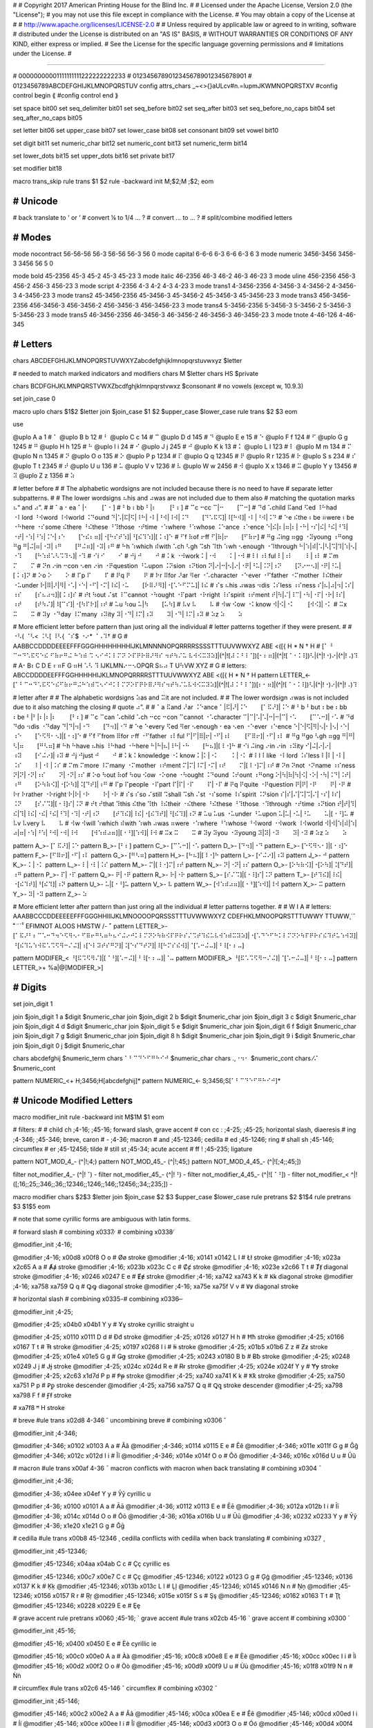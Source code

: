 #
#   Copyright 2017 American Printing House for the Blind Inc.
#
#   Licensed under the Apache License, Version 2.0 (the "License");
#   you may not use this file except in compliance with the License.
#   You may obtain a copy of the License at
#
#       http://www.apache.org/licenses/LICENSE-2.0
#
#   Unless required by applicable law or agreed to in writing, software
#   distributed under the License is distributed on an "AS IS" BASIS,
#   WITHOUT WARRANTIES OR CONDITIONS OF ANY KIND, either express or implied.
#   See the License for the specific language governing permissions and
#   limitations under the License.
#

################################################################################

#                   00000000001111111111222222222233
#                   01234567890123456789012345678901
#                   0123456789ABCDEFGHIJKLMNOPQRSTUV
config attrs_chars  _~<>{}aULcv#n.=lupmJKWMNOPQRSTXV
#config control begin ⟪
#config control end   ⟫

set space               bit00
set seq_delimiter       bit01
set seq_before          bit02
set seq_after           bit03
set seq_before_no_caps  bit04
set seq_after_no_caps   bit05

set letter              bit06
set upper_case          bit07
set lower_case          bit08
set consonant           bit09
set vowel               bit10

set digit               bit11
set numeric_char        bit12
set numeric_cont        bit13
set numeric_term        bit14

set lower_dots          bit15
set upper_dots          bit16
set private             bit17

set modifier            bit18


macro trans_skip
rule trans $1 $2
rule -backward init \M\;$2;\M \;$2;
eom


########################################
#   Unicode
########################################

#   back translate to ' or ’
#   convert ¼ to 1/4 ... ?
#   convert ... to … ?
#   split/combine modified letters


########################################
#   Modes
########################################

mode nocontract  56-56-56   56-3    56-56  56-3  56  0
mode capital     6-6-6      6-3     6-6    6-3   6   3
mode numeric     3456-3456  3456-3  3456   56    5   0

mode bold     45-2356        45-3        45-2        45-3        45-23        3
mode italic   46-2356        46-3        46-2        46-3        46-23        3
mode uline    456-2356       456-3       456-2       456-3       456-23       3
mode script   4-2356         4-3         4-2         4-3         4-23         3
mode trans1   4-3456-2356    4-3456-3    4-3456-2    4-3456-3    4-3456-23    3
mode trans2   45-3456-2356   45-3456-3   45-3456-2   45-3456-3   45-3456-23   3
mode trans3   456-3456-2356  456-3456-3  456-3456-2  456-3456-3  456-3456-23  3
mode trans4   5-3456-2356    5-3456-3    5-3456-2    5-3456-3    5-3456-23    3
mode trans5   46-3456-2356   46-3456-3   46-3456-2   46-3456-3   46-3456-23   3
mode tnote    4-46-126       4-46-345


########################################
#   Letters
########################################

chars ABCDEFGHIJKLMNOPQRSTUVWXYZabcdefghijklmnopqrstuvwxyz $letter

#   needed to match marked indicators and modifiers
chars \M $letter
chars \H\S $private

chars BCDFGHJKLMNPQRSTVWXZbcdfghjklmnpqrstvwxz $consonant  # no vowels (except w, 10.9.3)

set join_case 0

macro uplo
chars $1$2 $letter
join $join_case $1 $2 $upper_case $lower_case
rule trans $2 $3
eom

use

@uplo A a 1       # ⠁
@uplo B b 12      # ⠃
@uplo C c 14      # ⠉
@uplo D d 145     # ⠙
@uplo E e 15      # ⠑
@uplo F f 124     # ⠋
@uplo G g 1245    # ⠛
@uplo H h 125     # ⠓
@uplo I i 24      # ⠊
@uplo J j 245     # ⠚
@uplo K k 13      # ⠅
@uplo L l 123     # ⠇
@uplo M m 134     # ⠍
@uplo N n 1345    # ⠝
@uplo O o 135     # ⠕
@uplo P p 1234    # ⠏
@uplo Q q 12345   # ⠟
@uplo R r 1235    # ⠗
@uplo S s 234     # ⠎
@uplo T t 2345    # ⠞
@uplo U u 136     # ⠥
@uplo V v 1236    # ⠧
@uplo W w 2456    # ⠺
@uplo X x 1346    # ⠭
@uplo Y y 13456   # ⠽
@uplo Z z 1356    # ⠵

#   letter before
#
#   The alphabetic wordsigns are not included because there is no need to have
#   separate letter subpatterns.
#
#   The lower wordsigns ⠦his and ⠴was are not included due to them also
#   matching the quotation marks ⠦“ and ⠴”.
#
#   ⠁a   ⠂ea   ⠁|⠂⠀⠀⠀[⠁⠂]
#   ⠃b   ⠆bb   ⠃|⠆⠀⠀⠀[⠃⠆]
#   ⠉c   ⠒cc   ⠉|⠒⠀⠀⠀[⠉⠒]
#   ⠙d   ⠡child ⠯and ⠫ed ⠸⠓had ⠐⠇lord ⠘⠺word ⠸⠺world ⠨⠙ound   ⠙|⠡|⠯|⠫|⠸⠓|⠐⠇|⠘⠺|⠸⠺|⠨⠙⠀⠀⠀[⠙⠡⠯⠫]|⠸[⠓⠺]|⠐⠇|⠘⠺|⠨⠙
#   ⠑e   ⠮the ⠆be ⠶were ⠆be ⠐⠓here ⠐⠎some ⠮there ⠘⠮these ⠘⠹those ⠐⠞time ⠐⠱where ⠘⠱whose ⠨⠑ance ⠰⠑ence   ⠑|⠮|⠆|⠶|⠆|⠐⠓|⠐⠎|⠮|⠘⠮|⠘⠹|⠐⠞|⠐⠱|⠘⠱|⠨⠑|⠰⠑⠀⠀⠀[⠑⠮⠆⠶]|⠐[⠓⠎⠞⠱]|⠘[⠮⠹⠱]|[⠨⠰]⠑
#   ⠋f   ⠷of ⠖ff   ⠋|⠷|⠖⠀⠀⠀[⠋⠷⠖]
#   ⠛g   ⠬ing ⠶gg ⠐⠽young ⠰⠛ong   ⠛g   ⠛|⠬|⠶|⠐⠽|⠰⠛⠀⠀⠀[⠛⠬⠶]|⠐⠽|⠰⠛
#   ⠓h   ⠱which ⠾with ⠡ch ⠣gh ⠩sh ⠹th ⠱wh ⠢enough ⠐⠹through   ⠓|⠱|⠾|⠡|⠣|⠩|⠹|⠱|⠢|⠐⠹⠀⠀⠀[⠓⠱⠾⠡⠣⠩⠹⠢]|⠐⠹
#   ⠊i   ⠊⠀⠀⠀⠊
#   ⠚j   ⠚⠀⠀⠀⠚
#   ⠅k   ⠐⠺work   ⠅|⠐⠺⠀⠀⠀⠅|⠐⠺
#   ⠇l   ⠰⠇ful   ⠇|⠰⠇⠀⠀⠀⠇|⠰⠇
#   ⠍m   ⠍⠀⠀⠀⠍
#   ⠝n   ⠔in ⠒con ⠢en ⠔in ⠐⠟question ⠘⠥upon ⠨⠝sion ⠰⠝tion   ⠝|⠔|⠒|⠢|⠔|⠐⠟|⠘⠥|⠨⠝|⠰⠝⠀⠀⠀[⠝⠔⠒⠢]|⠐⠟|⠘⠥|[⠨⠰]⠝
#   ⠕o   ⠕⠀⠀⠀⠕
#   ⠏p   ⠏⠀⠀⠀⠏
#   ⠟q   ⠟⠀⠀⠀⠟
#   ⠗r   ⠿for ⠜ar ⠻er ⠐⠡character ⠐⠑ever ⠐⠋father ⠐⠍mother ⠸⠮their ⠐⠥under   ⠗|⠿|⠜|⠻|⠐⠡|⠐⠑|⠐⠋|⠐⠍|⠸⠮|⠐⠥⠀⠀⠀[⠗⠿⠜⠻]|⠐[⠡⠑⠋⠍⠥]|⠸⠮
#   ⠎s   ⠦his ⠴was ⠲dis ⠨⠎less ⠰⠎ness   ⠎|⠦|⠴|⠲|⠨⠎|⠰⠎⠀⠀⠀[⠎⠦⠴⠲]|[⠨⠰]⠎
#   ⠞t   ⠳out ⠌st ⠸⠉cannot ⠐⠳ought ⠐⠏part ⠐⠗right ⠸⠎spirit ⠰⠞ment   ⠞|⠳|⠌|⠸⠉|⠐⠳|⠐⠏|⠐⠗|⠸⠎|⠰⠞⠀⠀⠀[⠞⠳⠌]|⠸[⠉⠎]|⠐[⠳⠏⠗]|⠰⠞
#   ⠥u   ⠳ou   ⠥|⠳⠀⠀⠀[⠥⠳]
#   ⠧v   ⠧⠀⠀⠀⠧
#   ⠺w   ⠪ow ⠐⠅know   ⠺|⠪|⠐⠅⠀⠀⠀[⠺⠪]|⠐⠅
#   ⠭x   ⠭⠀⠀⠀⠭
#   ⠽y   ⠐⠙day ⠸⠍many ⠰⠽ity   ⠽|⠐⠙|⠸⠍|⠰⠽⠀⠀⠀⠽|⠐⠙|⠸⠍|⠰⠽
#   ⠵z   ⠵⠀⠀⠀⠵

#   More efficient letter before pattern than just oring all the individual
#   letter patterns together if they were present.
#
#   ⠐⠣( ⠈⠣< ⠨⠣[ ⠸⠣{ ⠈⠎$ ⠐⠔* ⠈⠠⠹†
#                                                                                G
#    AABBCCDDDDEEEEFFFGGGHHHHHHHHIJKLMNNNNOPQRRRRSSSSTTTUUVWWXYZ               ABE       <([{  H     * N     † H
#   [⠁ ⠃ ⠉⠒⠙⠡⠯⠫⠑⠮  ⠋⠷⠖⠛⠬ ⠓⠱⠾  ⠩ ⠢⠊⠚⠅⠇⠍⠝   ⠕⠏⠟⠗⠿⠜⠻⠎  ⠲⠞⠳⠌⠥ ⠧⠺⠪⠭⠽⠵]|(^|![⠼⠨⠘⠸⠈])[⠂⠆⠶]|(^|![⠈⠐⠨⠸])⠣|(^|!⠐)⠔|(^|!⠠)⠹
#    A⠂B⠆C D   E ⠆⠶F  G ⠶H  ⠡⠣ ⠹ IJKLMN⠔⠒⠢OPQR   S⠦⠴ T  U⠳VW XYZ
#                                                                                  G
#   letters:         ABCCDDDDEEFFFGGHHHHHIJKLMNOPQRRRRSTTTUUVWWXYZ               ABE       <([{  H     * N     † H
pattern LETTER_<-   [⠁⠃⠉⠒⠙⠡⠯⠫⠑⠮⠋⠷⠖⠛⠬⠓⠱⠾⠩⠢⠊⠚⠅⠇⠍⠝⠕⠏⠟⠗⠿⠜⠻⠎⠲⠞⠳⠌⠥⠧⠺⠪⠭⠽⠵]|(^|![⠼⠨⠘⠸⠈])[⠆⠂⠶]|(^|![⠈⠐⠨⠸])⠣|(^|!⠐)⠔|(^|!⠠)⠹


#   letter after
#
#   The alphabetic wordsigns ⠵as and ⠭it are not included.
#
#   The lower wordsign ⠴was is not included due to it also matching the closing
#   quote ⠴”.
#
#   ⠁a   ⠯and ⠜ar ⠨⠑ance   ⠁|⠯|⠜|⠨⠑⠀⠀⠀[⠁⠯⠜]|⠨⠑
#   ⠃b   ⠃but ⠆be ⠆bb ⠆be   ⠃|⠃|⠆|⠆|⠆⠀⠀⠀[⠃⠆]
#   ⠉c   ⠉can ⠡child ⠡ch ⠒cc ⠒con ⠉cannot ⠐⠡character   ⠉|⠉|⠡|⠡|⠒|⠒|⠉|⠐⠡⠀⠀⠀[⠉⠡⠒]|⠐⠡
#   ⠙d   ⠙do ⠲dis ⠐⠙day   ⠙|⠙|⠲|⠐⠙⠀⠀⠀[⠙⠲]|⠐⠙
#   ⠑e   ⠑every ⠫ed ⠻er ⠢enough ⠂ea ⠢en ⠐⠑ever ⠰⠑ence   ⠑|⠑|⠫|⠻|⠢|⠂|⠢|⠐⠑|⠰⠑⠀⠀⠀[⠑⠫⠻⠂⠢]|[⠐⠰]⠑
#   ⠋f   ⠋from ⠿for ⠖ff ⠐⠋father ⠰⠇ful   ⠋|⠋|⠿|⠖|⠐⠋|⠰⠇⠀⠀⠀[⠋⠿⠖]|⠐⠋|⠰⠇
#   ⠛g   ⠛go ⠣gh ⠶gg   ⠛|⠛|⠣|⠶⠀⠀⠀[⠛⠣⠶]
#   ⠓h   ⠓have ⠦his ⠸⠓had ⠐⠓here   ⠓|⠓|⠦|⠸⠓|⠐⠓⠀⠀⠀[⠓⠦]|[⠸⠐]⠓
#   ⠊i   ⠬ing ⠔in ⠔in ⠰⠽ity   ⠊|⠬|⠔|⠔|⠰⠽⠀⠀⠀[⠊⠬⠔]|⠰⠽
#   ⠚j   ⠚just   ⠚⠀⠀⠀⠚
#   ⠅k   ⠅knowledge ⠐⠅know   ⠅|⠅|⠐⠅⠀⠀⠀⠅|⠐⠅
#   ⠇l   ⠇like ⠐⠇lord ⠨⠎less   ⠇|⠇|⠐⠇|⠨⠎⠀⠀⠀⠇|⠐⠇|⠨⠎
#   ⠍m   ⠍more ⠸⠍many ⠐⠍mother ⠰⠞ment   ⠍|⠍|⠸⠍|⠐⠍|⠰⠞⠀⠀⠀⠍|[⠸⠐]⠍|⠰⠞
#   ⠝n   ⠝not ⠐⠝name ⠰⠎ness   ⠝|⠝|⠐⠝|⠰⠎⠀⠀⠀⠝|⠐⠝|⠰⠎
#   ⠕o   ⠳out ⠷of ⠳ou ⠪ow ⠐⠕one ⠐⠳ought ⠨⠙ound ⠨⠞ount ⠰⠛ong   ⠕|⠳|⠷|⠳|⠪|⠐⠕|⠐⠳|⠨⠙|⠨⠞|⠰⠛⠀⠀⠀[⠕⠳⠷⠪]|⠐[⠕⠳]|⠨[⠙⠞]|⠰⠛
#   ⠏p   ⠏people ⠐⠏part   ⠏|⠏|⠐⠏⠀⠀⠀⠏|⠐⠏
#   ⠟q   ⠟quite ⠐⠟question   ⠟|⠟|⠐⠟⠀⠀⠀⠟|⠐⠟
#   ⠗r   ⠗rather ⠐⠗right   ⠗|⠗|⠐⠗⠀⠀⠀⠗|⠐⠗
#   ⠎s   ⠎so ⠌still ⠩shall ⠩sh ⠌st ⠐⠎some ⠸⠎spirit ⠨⠝sion   ⠎|⠎|⠌|⠩|⠩|⠌|⠐⠎|⠸⠎|⠨⠝⠀⠀⠀[⠎⠌⠩]|[⠐⠸]⠎|⠨⠝
#   ⠞t   ⠞that ⠹this ⠮the ⠹th ⠸⠮their ⠐⠮there ⠘⠮these ⠘⠹those ⠐⠹through ⠐⠞time ⠰⠝tion   ⠞|⠞|⠹|⠮|⠹|⠸⠮|⠐⠮|⠘⠮|⠘⠹|⠐⠹|⠐⠞|⠰⠝⠀⠀⠀[⠞⠹⠮]|⠸⠮|⠐[⠮⠹⠞]|⠘[⠮⠹]|⠰⠝
#   ⠥u   ⠥us ⠐⠥under ⠘⠥upon   ⠥|⠥|⠐⠥|⠘⠥⠀⠀⠀⠥|[⠐⠘]⠥
#   ⠧v   ⠧very   ⠧⠀⠀⠀⠧
#   ⠺w   ⠺will  ⠱which  ⠾with ⠱wh ⠴was ⠶were ⠐⠱where ⠘⠱whose ⠘⠺word ⠐⠺work ⠸⠺world   ⠺|⠺|⠱|⠾|⠱|⠴|⠶|⠐⠱|⠘⠱|⠘⠺|⠐⠺|⠸⠺⠀⠀⠀[⠺⠱⠾⠴⠶]|[⠐⠘][⠱⠺]|⠸⠺
#   ⠭x   ⠭⠀⠀⠀⠭
#   ⠽y   ⠽you ⠐⠽young   ⠽|⠽|⠐⠽⠀⠀⠀⠽|⠐⠽
#   ⠵z   ⠵⠀⠀⠀⠵

pattern A_>-   [⠁⠯⠜]|⠨⠑
pattern B_>-   [⠃⠆]
pattern C_>-   [⠉⠡⠒]|⠐⠡
pattern D_>-   [⠙⠲]|⠐⠙
pattern E_>-   [⠑⠫⠻⠢⠂]|[⠐⠰]⠑
pattern F_>-   [⠋⠿⠖]|⠐⠋|⠰⠇
pattern G_>-   [⠛⠣⠶]
pattern H_>-   [⠓⠦]|[⠸⠐]⠓
pattern I_>-   [⠊⠬⠔]|⠰⠽
pattern J_>-   ⠚
pattern K_>-   ⠅|⠐⠅
pattern L_>-   ⠇|⠐⠇|⠨⠎
pattern M_>-   ⠍|[⠸⠐]⠍|⠰⠞
pattern N_>-   ⠝|⠐⠝|⠰⠎
pattern O_>-   [⠕⠳⠷⠪]|⠐[⠕⠳]|⠨[⠙⠞]|⠰⠛
pattern P_>-   ⠏|⠐⠏
pattern Q_>-   ⠟|⠐⠟
pattern R_>-   ⠗|⠐⠗
pattern S_>-   [⠎⠌⠩]|[⠐⠸]⠎|⠨⠝
pattern T_>-   [⠞⠹⠮]|⠸⠮|⠐[⠮⠹⠞]|⠘[⠮⠹]|⠰⠝
pattern U_>-   ⠥|[⠐⠘]⠥
pattern V_>-   ⠧
pattern W_>-   [⠺⠱⠾⠴⠶]|[⠐⠘][⠱⠺]|⠸⠺
pattern X_>-   ⠭
pattern Y_>-   ⠽|⠐⠽
pattern Z_>-   ⠵

#   More efficient letter after pattern than just oring all the individual
#   letter patterns together.
#
#                                      W                            I A
#   letters:       AAABBCCCDDEEEEEFFFGGGHHIIIJKLMNOOOOPQRSSSTTTUVWWWXYZ    CDEFHKLMNOOPQRSTTTUWWY    TTUWW¸`ˆ ̊˜¨´̌̌ˇ    EFIMNOT    ALOOS    HMSTW    /- ̆¯
pattern LETTER_>- [⠁⠯⠜⠃⠆⠉⠡⠒⠙⠲⠑⠫⠻⠢⠂⠋⠿⠖⠛⠣⠶⠓⠦⠊⠬⠔⠚⠅⠇⠍⠝⠕⠳⠷⠪⠏⠟⠗⠎⠌⠩⠞⠹⠮⠥⠧⠺⠱⠾⠭⠽⠵]|⠐[⠡⠙⠑⠋⠓⠅⠇⠍⠝⠕⠳⠏⠟⠗⠎⠮⠹⠞⠥⠱⠺⠽]|⠘[⠮⠹⠥⠱⠺⠯⠡⠩⠫⠻⠒⠌⠬]|⠰[⠑⠇⠽⠞⠎⠛⠝]|⠨[⠑⠎⠙⠞⠝]|⠸[⠓⠍⠎⠮⠺]|⠈[⠡⠒⠬⠤]|⠘⠸[⠂⠆⠤]

pattern MODIFER_< ⠘[⠯⠩⠫⠻⠌]|[⠈⠘][⠡⠒⠬]|⠘⠸[⠂⠆⠤]|⠈⠤
pattern MODIFER_> ⠘[⠯⠡⠩⠫⠻⠒⠌⠬]|⠈[⠡⠒⠬⠤]|⠘⠸[⠂⠆⠤]
pattern LETTER_>+ %a|@[MODIFER_>]


########################################
#   Digits
########################################

set join_digit  1

join $join_digit 1 a $digit $numeric_char
join $join_digit 2 b $digit $numeric_char
join $join_digit 3 c $digit $numeric_char
join $join_digit 4 d $digit $numeric_char
join $join_digit 5 e $digit $numeric_char
join $join_digit 6 f $digit $numeric_char
join $join_digit 7 g $digit $numeric_char
join $join_digit 8 h $digit $numeric_char
join $join_digit 9 i $digit $numeric_char
join $join_digit 0 j $digit $numeric_char

chars abcdefghij $numeric_term
chars ⠁⠃⠉⠙⠑⠋⠛⠓⠊⠚ $numeric_char
chars .,⠐⠲⠂ $numeric_cont
chars ⁄⠌ $numeric_cont

pattern NUMERIC_<+   \H\;3456;\H[abcdefghij]*
pattern NUMERIC_<-   \S\;3456;\S[⠁⠃⠉⠙⠑⠋⠛⠓⠊⠚]*


########################################
#   Unicode Modified Letters
########################################

macro modifier_init
rule -backward init \M$1\M $1
eom

#   filters:
#
#   child ch   \;4-16; \;45-16;     forward slash, grave accent
#   con cc :   \;4-25; \;45-25;     horizontal slash, diaeresis
#   ing        \;4-346; \;45-346;   breve, caron
#   -          \;4-36;              macron
#   and        \;45-12346;          cedilla
#   ed         \;45-1246;           ring
#   shall sh   \;45-146;            circumflex
#   er         \;45-12456;          tilde
#   still st   \;45-34;             acute accent
#   ff !       \;45-235;            ligature

pattern NOT_MOD_4_-      (^|!\;4;)
pattern NOT_MOD_45_-     (^|!\;45;)
pattern NOT_MOD_4_45_-   (^|![\;4;\;45;])

filter not_modifier_4_-      (^|!⠈)      -
filter not_modifier_45_-     (^|!⠘)      -
filter not_modifier_4_45_-   (^|![⠈⠘])   -
filter not_modifier_<        ^|!([\;16;\;25;\;346;\;36;\;12346;\;1246;\;146;\;12456;\;34;\;235;])   -

macro modifier
chars $2$3 $letter
join $join_case $2 $3 $upper_case $lower_case
rule pretrans $2 $1$4
rule pretrans $3 $1$5
eom

#   note that some cyrillic forms are ambiguous with latin forms.

# forward slash
# combining \x0337   ̷
# combining \x0338   ̸

@modifier_init \;4-16;

@modifier \;4-16;      \x00d8 \x00f8 O o  # Øø   stroke
@modifier \;4-16;      \x0141 \x0142 L l  # Łł   stroke
@modifier \;4-16;      \x023a \x2c65 A a  # Ⱥⱥ   stroke
@modifier \;4-16;      \x023b \x023c C c  # Ȼȼ   stroke
@modifier \;4-16;      \x023e \x2c66 T t  # Ⱦⱦ   diagonal stroke
@modifier \;4-16;      \x0246 \x0247 E e  # Ɇɇ   stroke
@modifier \;4-16;      \xa742 \xa743 K k  # Ꝃꝃ   diagonal stroke
@modifier \;4-16;      \xa758 \xa759 Q q  # Ꝙꝙ   diagonal stroke
@modifier \;4-16;      \xa75e \xa75f V v  # Ꝟꝟ   diagonal stroke

# horizontal slash
# combining \x0335   ̵
# combining \x0336   ̶

@modifier_init \;4-25;

@modifier \;4-25;      \x04b0 \x04b1 Y y  # Ұұ   stroke   cyrillic straight u

@modifier \;4-25;      \x0110 \x0111 D d  # Đđ   stroke
@modifier \;4-25;      \x0126 \x0127 H h  # Ħħ   stroke
@modifier \;4-25;      \x0166 \x0167 T t  # Ŧŧ   stroke
@modifier \;4-25;      \x0197 \x0268 I i  # Ɨɨ   stroke
@modifier \;4-25;      \x01b5 \x01b6 Z z  # Ƶƶ   stroke
@modifier \;4-25;      \x01e4 \x01e5 G g  # Ǥǥ   stroke
@modifier \;4-25;      \x0243 \x0180 B b  # Ƀƀ   stroke
@modifier \;4-25;      \x0248 \x0249 J j  # Ɉɉ   stroke
@modifier \;4-25;      \x024c \x024d R e  # Ɍɍ   stroke
@modifier \;4-25;      \x024e \x024f Y y  # Ɏɏ   stroke
@modifier \;4-25;      \x2c63 \x1d7d P p  # Ᵽᵽ   stroke
@modifier \;4-25;      \xa740 \xa741 K k  # Ꝁꝁ   stroke
@modifier \;4-25;      \xa750 \xa751 P p  # Ꝑꝑ   stroke descender
@modifier \;4-25;      \xa756 \xa757 Q q  # Ꝗꝗ   stroke descender
@modifier \;4-25;      \xa798 \xa798 F f  # Ꞙꞙ   stroke

# \xa7f8   ꟸ   H stroke

# breve
#ule trans \x02d8 4-346 ˘ uncombining breve
# combining \x0306   ̆

@modifier_init \;4-346;

@modifier \;4-346;     \x0102 \x0103 A a  # Ăă
@modifier \;4-346;     \x0114 \x0115 E e  # Ĕĕ
@modifier \;4-346;     \x011e \x011f G g  # Ğğ
@modifier \;4-346;     \x012c \x012d I i  # Ĭĭ
@modifier \;4-346;     \x014e \x014f O o  # Ŏŏ
@modifier \;4-346;     \x016c \x016d U u  # Ŭŭ

# macron
#ule trans \x00af 4-36 ¯ macron   conflicts with macron when back translating
# combining \x0304   ̄

@modifier_init \;4-36;

@modifier \;4-36;      \x04ee \x04ef Y y  # Ӯӯ   cyrillic u

@modifier \;4-36;      \x0100 \x0101 A a  # Āā
@modifier \;4-36;      \x0112 \x0113 E e  # Ēē
@modifier \;4-36;      \x012a \x012b I i  # Īī
@modifier \;4-36;      \x014c \x014d O o  # Ōō
@modifier \;4-36;      \x016a \x016b U u  # Ūū
@modifier \;4-36;      \x0232 \x0233 Y y  # Ȳȳ
@modifier \;4-36;      \x1e20 \x1e21 G g  # Ḡḡ

# cedilla
#ule trans \x00b8 45-12346 ¸ cedilla      conflicts with cedilla when back translating
# combining \x0327   ̧

@modifier_init \;45-12346;

@modifier \;45-12346;  \x04aa \x04ab C c  # Ҫҫ   cyrillic es

@modifier \;45-12346;  \x00c7 \x00e7 C c  # Çç
@modifier \;45-12346;  \x0122 \x0123 G g  # Ģģ
@modifier \;45-12346;  \x0136 \x0137 K k  # Ķķ
@modifier \;45-12346;  \x013b \x013c L l  # Ļļ
@modifier \;45-12346;  \x0145 \x0146 N n  # Ņņ
@modifier \;45-12346;  \x0156 \x0157 R r  # Ŗŗ
@modifier \;45-12346;  \x015e \x015f S s  # Şş
@modifier \;45-12346;  \x0162 \x0163 T t  # Ţţ
@modifier \;45-12346;  \x0228 \x0229 E e  # Ȩȩ

# grave accent
rule pretrans \x0060 \;45-16; ` grave accent
#ule trans \x02cb 45-16 ˋ grave accent
# combining \x0300   ̀

@modifier_init \;45-16;

@modifier \;45-16;     \x0400 \x0450 E e  # Ѐѐ   cyrillic ie

@modifier \;45-16;     \x00c0 \x00e0 A a  # Àà
@modifier \;45-16;     \x00c8 \x00e8 E e  # Èè
@modifier \;45-16;     \x00cc \x00ec I i  # Ìì
@modifier \;45-16;     \x00d2 \x00f2 O o  # Òò
@modifier \;45-16;     \x00d9 \x00f9 U u  # Ùù
@modifier \;45-16;     \x01f8 \x01f9 N n  # Ǹǹ

# circumflex
#ule trans \x02c6 45-146 ˆ circumflex
# combining \x0302   ̂

@modifier_init \;45-146;

@modifier \;45-146;    \x00c2 \x00e2 A a  # Ââ
@modifier \;45-146;    \x00ca \x00ea E e  # Êê
@modifier \;45-146;    \x00cd \x00ed I i  # Íí
@modifier \;45-146;    \x00ce \x00ee I i  # Îî
@modifier \;45-146;    \x00d3 \x00f3 O o  # Óó
@modifier \;45-146;    \x00d4 \x00f4 O o  # Ôô
@modifier \;45-146;    \x00da \x00fa U u  # Úú
@modifier \;45-146;    \x00db \x00fb U u  # Ûû
@modifier \;45-146;    \x0108 \x0109 C c  # Ĉĉ
@modifier \;45-146;    \x011c \x011d G g  # Ĝĝ
@modifier \;45-146;    \x0124 \x0125 H h  # Ĥĥ
@modifier \;45-146;    \x0134 \x0135 J j  # Ĵĵ
@modifier \;45-146;    \x015c \x015d S s  # Ŝŝ
@modifier \;45-146;    \x0174 \x0175 W w  # Ŵŵ
@modifier \;45-146;    \x0176 \x0177 Y y  # Ŷŷ

# ring
#ule trans \x02da 45-1246 ˚ ring
# combining \x030a   ̊

@modifier_init \;45-1246;

@modifier \;45-1246;   \x00c5 \x00e5 A a  # Åå
@modifier \;45-1246;   \x016e \x016f U u  # Ůů

# tilde
#reans \x02dc 45-112456 ˜ tilde
# combining \x0303   ̃

@modifier_init \;45-12456;

@modifier \;45-12456;  \x00c3 \x00e3 A a  # Ãã
@modifier \;45-12456;  \x00d1 \x00f1 N n  # Ññ
@modifier \;45-12456;  \x00d5 \x00f5 O o  # Õõ
@modifier \;45-12456;  \x0168 \x0169 U u  # Ũũ
@modifier \;45-12456;  \x1e7c \x1e7d V v  # Ṽṽ
@modifier \;45-12456;  \x1ebc \x1ebd E e  # Ẽẽ
@modifier \;45-12456;  \x1ef8 \x1ef9 Y y  # Ỹỹ

# diaeresis
#ule trans \x00a8 45-25 ¨ diaeresis   conflicts with diaeresis when back translating
# combining \x0308   ̆

@modifier_init \;45-25;

@modifier \;45-25;     \x04d2 \x04d3 A a  # Ӓӓ   cyrillic a
@modifier \;45-25;     \x0401 \x0451 E e  # Ёё   cyrillic io
@modifier \;45-25;     \x0407 \x0457 I i  # Її   cyrillic yi
@modifier \;45-25;     \x04f0 \x04f1 Y y  # Ӱӱ   cyrillic u

@modifier \;45-25;     \x00c4 \x00e4 A a  # Ää
@modifier \;45-25;     \x00cb \x00eb E e  # Ëë
@modifier \;45-25;     \x00cf \x00ef I i  # Ïï
@modifier \;45-25;     \x00d6 \x00f6 O o  # Öö
@modifier \;45-25;     \x00dc \x00fc U u  # Üü
@modifier \;45-25;     \x0178 \x00ff Y y  # Ÿÿ
@modifier \;45-25;     \x1e26 \x1e27 H h  # Ḧḧ
@modifier \;45-25;     \x1e84 \x1e85 W w  # Ẅẅ
@modifier \;45-25;     \x1e8c \x1e8d X x  # Ẍẍ

# acute accent
#ule trans \x00b4 45-56-12 ´ acute accent
#ule trans \x00b4 45-34 ´   conflicts with acute accent when back translating
# combining \x0301   ́

@modifier_init \;45-34;

@modifier \;45-34;     \x040c \x045c K k  # Ќќ   cyrillic kje

@modifier \;45-34;     \x00c1 \x00e1 A a  # Áá
@modifier \;45-34;     \x00c9 \x00e9 E e  # Éé
@modifier \;45-34;     \x00dd \x00fd Y y  # Ýý
@modifier \;45-34;     \x0106 \x0107 C c  # Ćć
@modifier \;45-34;     \x0139 \x013a L l  # Ĺĺ
@modifier \;45-34;     \x0143 \x0144 N n  # Ńń
@modifier \;45-34;     \x0154 \x0155 R r  # Ŕŕ
@modifier \;45-34;     \x015a \x015b S s  # Śś
@modifier \;45-34;     \x0179 \x017a Z z  # Źź
@modifier \;45-34;     \x01f4 \x01f5 G g  # Ǵǵ
@modifier \;45-34;     \x1e30 \x1e31 K k  # Ḱḱ
@modifier \;45-34;     \x1e3e \x1e3f M m  # Ḿḿ
@modifier \;45-34;     \x1e54 \x1e55 P p  # Ṕṕ
@modifier \;45-34;     \x1e54 \x1e55 W w  # Ẃẃ

# caron
#ule trans \x02c7 45-346 ˇ caron
# combining \x030c   ̌

@modifier_init \;45-346;

@modifier \;45-346;    \x040e \x04e5 Y y  # Ўў   cyrillic short u
@modifier \;45-346;    \x04d6 \x04d7 E e  # Ӗӗ   cyrillic ie

@modifier \;45-346;    \x010c \x010d C c  # Čč
@modifier \;45-346;    \x010e \x010f D d  # Ďď
@modifier \;45-346;    \x011a \x011b E e  # Ěě
@modifier \;45-346;    \x013d \x013e L l  # Ľľ
@modifier \;45-346;    \x0147 \x0148 N n  # Ňň
@modifier \;45-346;    \x0158 \x0159 R r  # Řř
@modifier \;45-346;    \x0160 \x0161 S s  # Šš
@modifier \;45-346;    \x0164 \x0165 T t  # Ťť
@modifier \;45-346;    \x017d \x017e Z z  # Žž
@modifier \;45-346;    \x01cd \x01ce A a  # Ǎǎ
@modifier \;45-346;    \x01cf \x01d0 L l  # Ǐǐ
@modifier \;45-346;    \x01d1 \x01d2 O o  # Ǒǒ
@modifier \;45-346;    \x01d3 \x01d4 U u  # Ǔǔ
@modifier \;45-346;    \x01e6 \x01e7 G g  # Ǧǧ
@modifier \;45-346;    \x01e8 \x01e9 K k  # Ǩǩ
@modifier \;45-346;    \x021e \x021f H h  # Ȟȟ


#   \x1e97 45-25-2345 ẗ
#   \x1e98 45-1246-2456 ẘ  http://archives.miloush.net/michkap/archive/2012/04/17/10294366.html
#   \x1e99 45-1246-13456 ẙ

use


########################################
#   Unicode Ligatured Letters
########################################

filter ligature_capital_symbol   (^|!⠠)⠠   -

@modifier_init \;45-235;
@modifier_init \;6-45-235;

chars Ӕӕ $letter  # cyrillic
join $join_case \x04d4 \x04d5 $upper_case $lower_case
uses ligature_capital_symbol - rule pretrans ӕ a\;6-45-235;e
rule pretrans ӕ a\;45-235;e

chars Ææ $letter
join $join_case \x00c6 \x00e6 $upper_case $lower_case
uses ligature_capital_symbol - rule pretrans æ a\;6-45-235;e
rule pretrans æ a\;45-235;e

chars Œœ $letter
join $join_case \x0152 \x0153 $upper_case $lower_case
uses ligature_capital_symbol - rule pretrans œ o\;6-45-235;e
rule pretrans œ o\;45-235;e

chars Ĳĳ $letter
join $join_case \x0132 \x0133 $upper_case $lower_case
uses ligature_capital_symbol - rule pretrans ĳ i\;6-45-235;j
rule pretrans ĳ i\;45-235;j

#   \x01e2 1-36-126-1-6-45-235-15-345 Ǣ
#   \x01e3 1-36-126-1-45-235-15-345 ǣ
#   \x01e2 45-34-126-1-6-45-235-15-345 Ǽ
#   \x01e3 45-34-126-1-45-235-15-345 ǽ
#   \xfb00 124-45-235-124 ﬀ
#   \xfb01 124-45-235-24 ﬁ
#   \xfb04 124-45-235-2345 ﬅ
#   \xfb05 234-45-235-2345 ﬆ


########################################
#   Delimiters
########################################

chars \s\t\n\r\x00a0\x2000\x2001\x2002\x2003\x2004\x2005\x2006\x2007\x2008\x2009\x200a\x200b $space
chars \x2800 $space

#   spaces
rule trans \t      0
rule trans \n      0
rule trans \r      0
rule trans \x00a0  0
rule trans \x2000  0
rule trans \x2001  0
rule trans \x2002  0
rule trans \x2003  0
rule trans \x2004  0
rule trans \x2005  0
rule trans \x2006  0
rule trans \x2007  0
rule trans \x2008  0
rule trans \x2009  0
rule trans \x200a  0
rule trans \x200b  0
#ule trans \x2800  0
rule trans \s      0   # default back translation

chars -\x2010\x2011\x2012\x2013\x2014\x2015 $seq_delimiter

#   all hyphens and dashes contain at least \;36;, so no
#   need for special function to determine backward delimiters
chars ⠤ $seq_delimiter


chars ([{"“'‘ $seq_before_no_caps
chars )]}"”'’.,;:.!?… $seq_after_no_caps

chars ([{"“'‘ $seq_before
chars )]}"”'’.,;:.!?… $seq_after

#   leave the \;36; outside to signify it is a sequence delimiter
rule -backward init \M\;5-6;\M\;36; \;5-6-36;
rule -backward init \M\;6;\M\;36; \;6-36;

rule trans \x2012 6-36 ‒
rule trans \x2013 6-36 –   # default back translation
rule trans \x2015 5-6-36 ―
rule trans \x2014 5-6-36 —   # default back translation

#   all hyphens are ambiguous
#   needed to not back match with macron modifier
use - not_modifier_4_-
rule trans \x00ad 36   # soft hyphen
rule trans \x2010 36
rule trans \x2011 36   # non-breaking hyphen
rule trans -      36   # default back translation
use

#   subpatterns

pattern APOST_+   (['’](\H⠠?⠠\H)?([dst]|ll|[rv]e))?
pattern APOST_-   (⠄(\S⠠⠠?\S)?([⠙⠎⠞]|⠇⠇|[⠗⠧]⠑))?

pattern APOSS_+   (s|['’](\H⠠\H)?s)?
pattern APOSS_-   (⠎|⠄(\S⠠\S)?⠎)?

#   ⠠?⠠?⠠⠄?⠀⠀⠀⠀⠀⠀⠀⠀ capital
#   [⠨⠘⠸⠈][⠆⠂⠶⠄]⠀⠀⠀⠀typeforms
#   [⠈⠘⠸⠐⠨]⠼[⠆⠂⠶]⠀⠀⠀transcriber defined typeforms
#   ⠈⠨⠜|⠈⠨⠣⠀⠀⠀⠀⠀ ⠀⠀⠀transcriber note
#   [⠰⠠]?⠦⠀⠀⠀⠀⠀⠀⠀⠀⠀⠀“ ?
#   [⠐⠨⠸]⠣⠀⠀⠀⠀⠀⠀⠀⠀⠀⠀([{
pattern SEQ_INDCS_<    ⠠?⠠?⠠⠄?|[⠨⠘⠸⠈][⠆⠂⠶⠄]|[⠈⠘⠸⠐⠨]⠼[⠆⠂⠶]|⠈⠨⠣|[⠰⠠]⠄|[\H\S]
pattern SEQ_CHARS_<-   [⠰⠠]?⠦|[⠐⠨⠸]⠣
pattern SEQ_<-         @[SEQ_INDCS_<]|@[SEQ_CHARS_<-]
pattern SEQ_<+         @[SEQ_INDCS_<]|%<

#   ⠠?⠠?⠠⠄?⠀⠀⠀  capital
#   [⠨⠘⠸⠈]⠄⠀⠀⠀  typeforms   [⠆⠂⠶⠄] fails
#   [⠈⠘⠸⠐⠨]⠼⠄⠀⠀ transcriber defined typeforms
#   ⠈⠨⠜|⠈⠨⠣⠀⠀  ⠀transcriber note
#   [⠐⠨⠸]⠜⠀⠀  ⠀⠀([{
#   ⠄⠀⠀⠀⠀⠀⠀⠀  ⠀⠀’
#   ⠠?⠴⠀⠀⠀⠀⠀  ⠀⠀”
#   ⠲?⠲?⠲⠀⠀⠀  ⠀⠀. …
#   [⠂⠆⠒⠖⠦]⠀  ⠀⠀,;:!?
pattern SEQ_INDCS_>    ⠈⠨⠜|[⠈⠘⠸⠐⠨]⠼⠄|[⠨⠘⠸⠈]⠄|⠠?⠠?⠠⠄?|[\H\S]
pattern SEQ_CHARS_>-   [⠐⠨⠸]⠜|⠄|⠠?⠴|⠲?⠲?⠲|[⠂⠆⠒⠖⠦]
pattern SEQ_>-         @[SEQ_INDCS_>]|@[SEQ_CHARS_>-]
pattern SEQ_>+         %>|@[SEQ_INDCS_>]

#   (^|![⠈⠨])⠤⠀⠀⠀hyphen, not macron or underscore
#   ⠐?⠠⠤⠀⠀⠀⠀⠀⠀⠀⠀⠀dash and longer
#   ⠐?⠠?⠤⠀⠀⠀⠀⠀⠀⠀⠀hyphen or dash
pattern DLT_<+   ^|%[_~]
pattern DLT_<-   ^|%_|(^|![⠈⠨])⠤|⠐?⠠⠤
pattern DLT_>+   %[_~]|^
pattern DLT_>-   ⠐?⠠?⠤|%_|^

pattern WORD_<+   @[DLT_<+]@[SEQ_<+]*
pattern WORD_>+   @[SEQ_>+]*@[DLT_>+]
pattern WORD_<-   @[DLT_<-]@[SEQ_<-]*
pattern WORD_>-   @[SEQ_>-]*@[DLT_>-]


########################################
#   ASCII
########################################
use

#   7.6

## "
match trans @[WORD_<+]   " -              @[WORD_<-]   236 -
match trans -            " @[LETTER_>+]   ^|!\;56;     236 @[LETTER_>-]
match trans -            " @[WORD_>+]     -            356 @[WORD_>-]
match trans @[LETTER_<-] " -              @[LETTER_<-] 356 -

## “
match trans @[WORD_<+] “ -              @[WORD_<-]       236 -
match trans -          “ @[LETTER_>+]   ^|!(\;56;[\H\S]) 236 @[LETTER_>-]

## ”
match trans -            ” @[WORD_>+]   -            356 @[WORD_>-]
match trans @[LETTER_<-] ” -            @[LETTER_<-] 356 -

## ?
match premode -          ? @[LETTER_>+]   -          \;56;? @[LETTER_>-]  # 7.5.2
match premode @[WORD_<+] ? @[WORD_>+]     @[WORD_<+] \;56;? -             # 7.5.3
match premode @[WORD_<+] ? -              @[WORD_<+] \;56;? -             # 7.5.4

match -backward init - \M\;56-236;\M -   -          \;56-236; @[LETTER_>-]
match -backward init - \M\;56-236;\M -   @[WORD_<-] \;56-236; -

match -forward trans [\H\S]\;56;[\H\S] ? -   - 236 -
rule -backward trans ? 56-236
match trans - ? -   ([⠦⠴]|@[LETTER_<-])!%_* 236 -

rule trans \;56;? 56-236

## ‘
#   conflicts with His
match trans - \x2018 -   - 6-236 @[SEQ_>-]*@[LETTER_>-]

match -backward init - \M\;6-236;\M -   - \;6-236; @[SEQ_>-]*@[LETTER_>-]

## ’
#   Unicode prefers \x2019 for apostrophe instead of \x0027
rule trans \x2019 6-356 ’
match trans %a@[SEQ_<+]* \x2019 ([dst]|ll|[rv]e)@[WORD_>+]   @[LETTER_<-]@[SEQ_<-]* 3 ([⠙⠎⠞]|⠇⠇|[⠗⠧]⠑)@[WORD_>-]

## '
#   beware back matching capital terminator
rule trans ' 3

## :
#   beware back matching horizontal slash, diaeresis modifier
match premode - : @[LETTER_>+]   @[NOT_MOD_4_45_-] \;56;: @[LETTER_>-]   # 7.1.3
rule trans \;56;: 56-25
match trans - : -   @[NOT_MOD_4_45_-] 25 -

## ;
match premode - ; @[LETTER_>+]   - \;56;; @[LETTER_>-]   # 7.1.3
rule trans \;56;; 56-23
match trans - ; !@[LETTER_>+]   - 23 !@[LETTER_>-]
match trans - ; ^   - 23 ^

## .
#   deal with .com 3.com ...
match premode ^|!%[a#p] . @[LETTER_>+]   ^|!@[LETTER_<-] \;56;. @[LETTER_>-]   # 7.1.3
rule trans . 256

## !
#   needed to not back match with ligature
uses - not_modifier_45_- rule trans ! 235

## /
#   does not match simple fractions
rule trans / 456-34


rule trans # 456-1456
rule trans $ 4-234
rule trans % 46-356
rule trans & 4-12346
@trans_skip ( 5-126
@trans_skip ) 5-345
rule trans * 5-35
rule trans + 5-235
rule trans , 2
rule trans < 4-126
rule trans = 5-2356
rule trans > 4-345
rule trans @ 4-1
rule trans [ 46-126
rule trans \\ 456-16
rule trans ] 46-345
rule trans ^ 4-26
rule trans _ 46-36
rule trans } 456-345
rule trans | 456-1256
rule trans { 456-126
rule trans ~ 4-35   tilde (swung dash)


########################################
#   Unicode Punctuation and Signs
########################################

use

rule trans \x00a1 45-46-235 ¡
rule trans \x00a2 4-14 ¢ cent
rule trans \x00a3 4-123 £ pound
#ule trans \x00a4 1246 ¤ curency
rule trans \x00a5 4-13456 ¥ yen
rule trans \x00a6 456-1256 ¦ broken bar
rule trans \x00a7 45-234 § section
rule trans \x00a9 45-14 © copyright
#ule \x00aa ª
rule trans \x00ab 456-236 «
rule trans \x00ac 4-1456 ¬
rule trans \x00ae 45-1235 ® registered
#ule trans \x00ba 0 º
rule trans \x00b6 45-1234 ¶ pilcrow
rule trans \x00bb 456-356 »
rule trans \x00bf 45-46-236 ¿
@uplo \x014a \x014b 45-1345  # Ŋŋ eng
@uplo \x018e \x01dd 456-26   # Ǝǝ not schwa
@uplo \x018f \x0259 456-26   # Əə schwa
@uplo \x04d8 \x04d9 456-26   # Әә cyrillic schwa


@trans_skip \x2020 4-6-1456   # † dagger
@trans_skip \x2021 4-6-12456   # ‡ double dagger
rule trans \x2022 456-256 • bullet
rule trans \x2026 256-256-256 … ellipse
rule trans \x20a3 4-124 ₣ franc
rule trans \x20a6 4-1345 ₦ naira
rule trans \x20ac 4-15 € euro

rule trans \x2122 45-2345 ™
@trans_skip \x2190 56-1256-246   # ←
@trans_skip \x2191 56-1256-346   # ↑
@trans_skip \x2192 56-1256-135   # →
@trans_skip \x2193 56-1256-146   # ↓
@trans_skip \x21b5 56-1256-256-146   # ↵

#ule trans \x25aa 456-256 ▪

rule trans \x2640 45-1346 ♀
rule trans \x2642 45-13456 ♂
@trans_skip \x266D 3456-126   # ♭
@trans_skip \x266E 3456-16   # ♮
@trans_skip \x266F 3456-146   # ♯

rule trans \x3003 5-2 〃 ditto mark


########################################
#   Unicode Math
########################################

rule trans \x00b0 45-245 °
rule trans \x00b1 456-235 ±
rule trans \x00b5 46-134 µ   may be used instead of \x03bc μ
#ule trans \x00b7 4-16 ·   conflicts with slash modifier

@trans_skip \x00d7 5-236   # ×
rule trans \x00f7 5-34 ÷

#   used for simple fractions
match trans %n \x2044 %n   %n 34 %n   ⁄

rule trans \x2032 2356 ′ prime (feet, minutes, derivative)
rule trans \x2033 2356-2356 ″ double prime (inches, seconds, second derivative)

rule trans \x2200 45-1 ∀ for all
rule trans \x2202 4-145 ∂ partial derivative
rule trans \x2203 45-26 ∃ there exists
rule trans \x2204 45-26-4-156 ∄ there does not exist
rule trans \x2205 4-245 ∅ empty set
rule trans \x2207 45-145 ∇ nabla
rule trans \x2208 45-15 ∈ element of
rule trans \x220b 4-45-15 ∋ contains (such that)
rule trans \x2211 6-46-234 ∑ sum (capitol sigma)
@trans_skip \x2212 5-36 −   # minus sign (not hyphen, not delimiter, so keep 36)
rule trans \x2213 456-36 ∓ minus or plus
rule trans \x2218 5-356 ∘ hollow dot (ring operator)
rule trans \x221a 5-146 √ square root
rule trans \x221d 456-5-2356 ∝ proportional to
rule trans \x221e 3456-123456 ∞ infinity
rule trans \x2220 456-246 ∠ angle
rule trans \x2221 46-456-246 ∡ measured angle
rule trans \x2225 3456-456 ∥ parallel to
rule trans \x2227 4-236 ∧ logical and
rule trans \x2228 4-235 ∨ logical or
rule trans \x2229 46-236 ∩ set intersection
rule trans \x222a 46-235 ∪ set union
#ule trans \x222b 2346 ∫ integral   conflicts with the
rule trans \x222e 4-2346 contour integral
#ule trans \x2234 6-16 ∴ therefore   conlicts with Child
rule trans \x2235 4-34 ∵ because
#ule trans \x2237 25-25 ∷ proportion   conflicts with ::
rule trans \x2243 456-35 ≃ asymptotically equal to
rule trans \x2245 5-456-35 ≅ approximately equal to
rule trans \x2248 45-35 ≈ almost equal to
rule trans \x224f 45-5-2356 ≏ difference between
rule trans \x2251 46-5-2356 ≑ geometrically equal
rule trans \x2260 5-2356-4-156 ≠ not equal to
rule trans \x2261 456-123456 ≡ identical (equivalent) to
rule trans \x2264 456-4-126 ≤ less than or equal to
rule trans \x2265 456-4-345 ≥ greater than or equal to
rule trans \x226a 46-4-126 ≪ much less than
rule trans \x226b 46-4-345 ≫ much greater than
rule trans \x2282 45-126 ⊂ subset of
rule trans \x2283 45-345 ⊃ superset of
rule trans \x2286 456-45-126 ⊆ subset or equal to
rule trans \x2287 456-45-345 ⊇ superset or equal to
rule trans \x228a 46-45-126 ⊊ proper subset
rule trans \x228b 46-45-345 ⊋ proper superset
rule trans \x22a3 4-456-25 ⊣ left tack
rule trans \x22a5 3456-36 ⊥ up tack
rule trans \x22a6 456-25 ⊦ assertion
rule trans \x22a8 45-456-25 ⊨ valid
rule trans \x22b2 4-456-126 ⊲ normal subgroup
rule trans \x22b3 4-456-345 ⊳ contains as normal subgroup
rule trans \x22b4 456-456-126 ⊴ normal subgroup or equal
rule trans \x22b5 456-456-345 ⊵ contains as normal subgroup or equal
rule trans \x22be 3456-456-246 ⊾ right angle with arc
rule trans \x22c5 5-256 ⋅ dot operator

rule -after trans \x2329 4-126 〈
rule -after trans \x232A 4-345 〉

rule -after trans \x3008 4-126 〈
rule -after trans \x3009 4-345 〉


########################################
#   Unicode vulgar fractions
########################################

pattern NUMERIC_SOFT  \S\;3456;\S
filter numeric_soft_<   @[NUMERIC_SOFT]   -
macro vulgar_fraction
rule -forward  premode $1 \S\;3456;\S$2\x2044$3
uses - numeric_soft_< rule -backward premode $1 $2\x2044$3
eom

@vulgar_fraction ¼ 1 4    # \x00bc
@vulgar_fraction ½ 1 2    # \x00bd
@vulgar_fraction ¾ 3 4    # \x00be
@vulgar_fraction ⅐ 1 7    # 
@vulgar_fraction ⅑ 1 9    # 
@vulgar_fraction ⅒ 1 10   # 
@vulgar_fraction ⅓ 1 3    # 
@vulgar_fraction ⅔ 2 3    # 
@vulgar_fraction ⅕ 1 5    # 
@vulgar_fraction ⅖ 2 5    # 
@vulgar_fraction ⅗ 3 5    # 
@vulgar_fraction ⅘ 4 5    # 
@vulgar_fraction ⅙ 1 6    # 
@vulgar_fraction ⅚ 5 6    # 
@vulgar_fraction ⅛ 1 8    # 
@vulgar_fraction ⅜ 3 8    # \x215c
@vulgar_fraction ⅝ 5 8    # 
@vulgar_fraction ⅞ 7 8    # 
@vulgar_fraction ↉ 0 3    #

#ule premode ⅟ 1/


########################################
#   Unicode super/subscripts
########################################

#\x00b2 ²
#\x00b3 ³
#\x00b9 ¹
#\x1d62 ᵢᵣᵤᵥᵦᵧᵨᵩᵪ
#\x2070 ⁰ⁱ⁴⁵⁶⁷⁸⁹⁺⁻⁼⁽⁾ⁿ
#\x2080 ₀₁₂₃₄₅₆₇₈₉₊₋₌₍₎ₐₑₒₓₔₕₖₗₘₙₚₛₜ
#\x2c7c ⱼ


########################################
#   Unicode Greek
########################################

@uplo \x0391 \x03b1 46-1      # Αα Alpha
@uplo \x0392 \x03b2 46-12     # Ββ Beta
@uplo \x0393 \x03b3 46-1245   # Γγ Gamma
@uplo \x0394 \x03b4 46-145    # Δδ Delta
@uplo \x0395 \x03b5 46-15     # Εε Epsilon
@uplo \x0396 \x03b6 46-1356   # Ζζ Zeta
@uplo \x0397 \x03b7 46-156    # Ηη Eta
@uplo \x0398 \x03b8 46-1456   # Θθ Theta
@uplo \x0399 \x03b9 46-24     # Ιι Iota
@uplo \x039a \x03ba 46-13     # Κκ Kappa
@uplo \x039b \x03bb 46-123    # Λλ Lamda
@uplo \x039c \x03bc 46-134    # Μμ Mu
@uplo \x039d \x03bd 46-1345   # Νν Nu
@uplo \x039e \x03be 46-1346   # Ξξ Xi
@uplo \x039f \x03bf 46-135    # Οο Omicron
@uplo \x03a0 \x03c0 46-1234   # Ππ Pi
@uplo \x03a1 \x03c1 46-1235   # Ρρ Rho
@uplo \x03a3 \x03c3 46-234    # Σσ Sigma
@uplo \x03a4 \x03c4 46-2345   # Ττ Tau
@uplo \x03a5 \x03c5 46-136    # Υυ Upsilon
@uplo \x03a6 \x03c6 46-124    # Φφ Phi
@uplo \x03a7 \x03c7 46-12346  # Χχ Chi
@uplo \x03a8 \x03c8 46-13456  # Ψψ Psi
@uplo \x03a9 \x03c9 46-2456   # Ωω Omega

################################################################################

